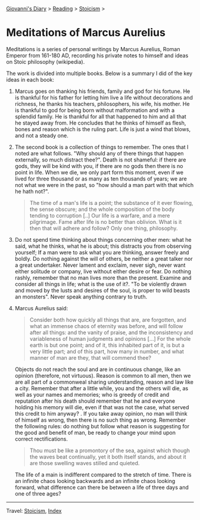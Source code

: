 #+startup: content indent

[[file:../../index.org][Giovanni's Diary]] > [[file:../reading.org][Reading]] > [[file:stoicism.org][Stoicism]] >

* Meditations of Marcus Aurelius
#+INDEX: Giovanni's Diary!Reading!Stoicism!Meditations of Marcus Aurelius

Meditations is a series of personal writings by Marcus Aurelius, Roman
Emperor from 161-180 AD, recording his private notes to himself and
ideas on Stoic philosophy (wikipedia).

The work is divided into multiple books. Below is a summary I did of
the key ideas in each book:

1. Marcus goes on thanking his friends, family and god for his
   fortune. He is thankful for his father for letting him live a life
   without decorations and richness, he thanks his teachers,
   philosophers, his wife, his mother. He is thankful to god for being
   born without malformation and with a splendid family. He is
   thankful for all that happened to him and all that he stayed away
   from. He concludes that he thinks of himself as flesh, bones and
   reason which is the ruling part. Life is just a wind that blows,
   and not a steady one.
   
2. The second book is a collection of things to remember. The ones
   that I noted are what follows. "Why should any of there things
   that happen externally, so much distract thee?". Death is not
   shameful: if there are gods, they will be kind with you, if there
   are no gods then there is no point in life. When we die, we only
   part form this moment, even if we lived for three thousand or as
   many as ten thousands of years; we are not what we were in the past,
   so "how should a man part with that which he hath not?".

   #+BEGIN_QUOTE
   The time of a man's life is a point; the substance of it ever
   flowing, the sense obscure; and the whole composition of the body
   tending to corruption [..] Our life is a warfare, and a mere
   pilgrimage. Fame after life is no better than oblivion. What is it
   then that will adhere and follow? Only one thing, philosophy.
   #+END_QUOTE

3. Do not spend time thinking about things concerning other men: what
   he said, what he thinks, what he is about; this distracts you from
   observing yourself; If a man were to ask what you are thinking,
   answer freely and boldly. Do nothing against the will of others, be
   neither a great talker nor a great undertaker. Never lament and
   exclaim, never sigh, never want either solitude or company, live
   without either desire or fear. Do nothing rashly, remember that no
   man lives more than the present. Examine and consider all things in
   life; what is the use of it?. "To be violently drawn and moved by
   the lusts and desires of the soul, is proper to wild beasts an
   monsters". Never speak anything contrary to truth.

4. Marcus Aurelius said:
   
   #+BEGIN_QUOTE
   Consider both how quickly all things that are, are forgotten, and
   what an immense chaos of eternity was before, and will follow after
   all things: and the vanity of praise, and the inconsistency and
   variableness of human judgments and opinions [...] For the whole
   earth is but one point; and of it, this inhabited part of it, is
   but a very little part; and of this part, how many in number, and
   what manner of man are they, that will commend thee?
   #+END_QUOTE
   
   Objects do not reach the soul and are in continuous change, like an
   opinion (therefore, not virtuous). Reason is common to all men,
   then we are all part of a commonweal sharing understanding, reason
   and law like a city. Remember that after a little while, you and
   the others will die, as well as your names and memories; who is
   greedy of credit and reputation after his death should remember
   that he and everyone holding his memory will die, even if that was
   not the case, what served this credit to him anyway? . If you take
   away opinion, no man will think of himself as wrong, then there is
   no such thing as wrong. Remember the following rules: do nothing but
   follow what reason is suggesting for the good and benefit of man,
   be ready to change your mind upon correct rectifications.
   
   #+BEGIN_QUOTE
   Thou must be like a promontory of the sea, against which though the
   waves beat continually, yet it both itself stands, and about it are
   those swelling waves stilled and quieted.
   #+END_QUOTE

   The life of a main is indifferent compared to the stretch of time.
   There is an infinite chaos looking backwards and an infinite chaos
   looking forward, what difference can there be between a life of
   three days and one of three ages?


-----

Travel: [[file:stoicism.org][Stoicism]], [[file:../../theindex.org][Index]] 
